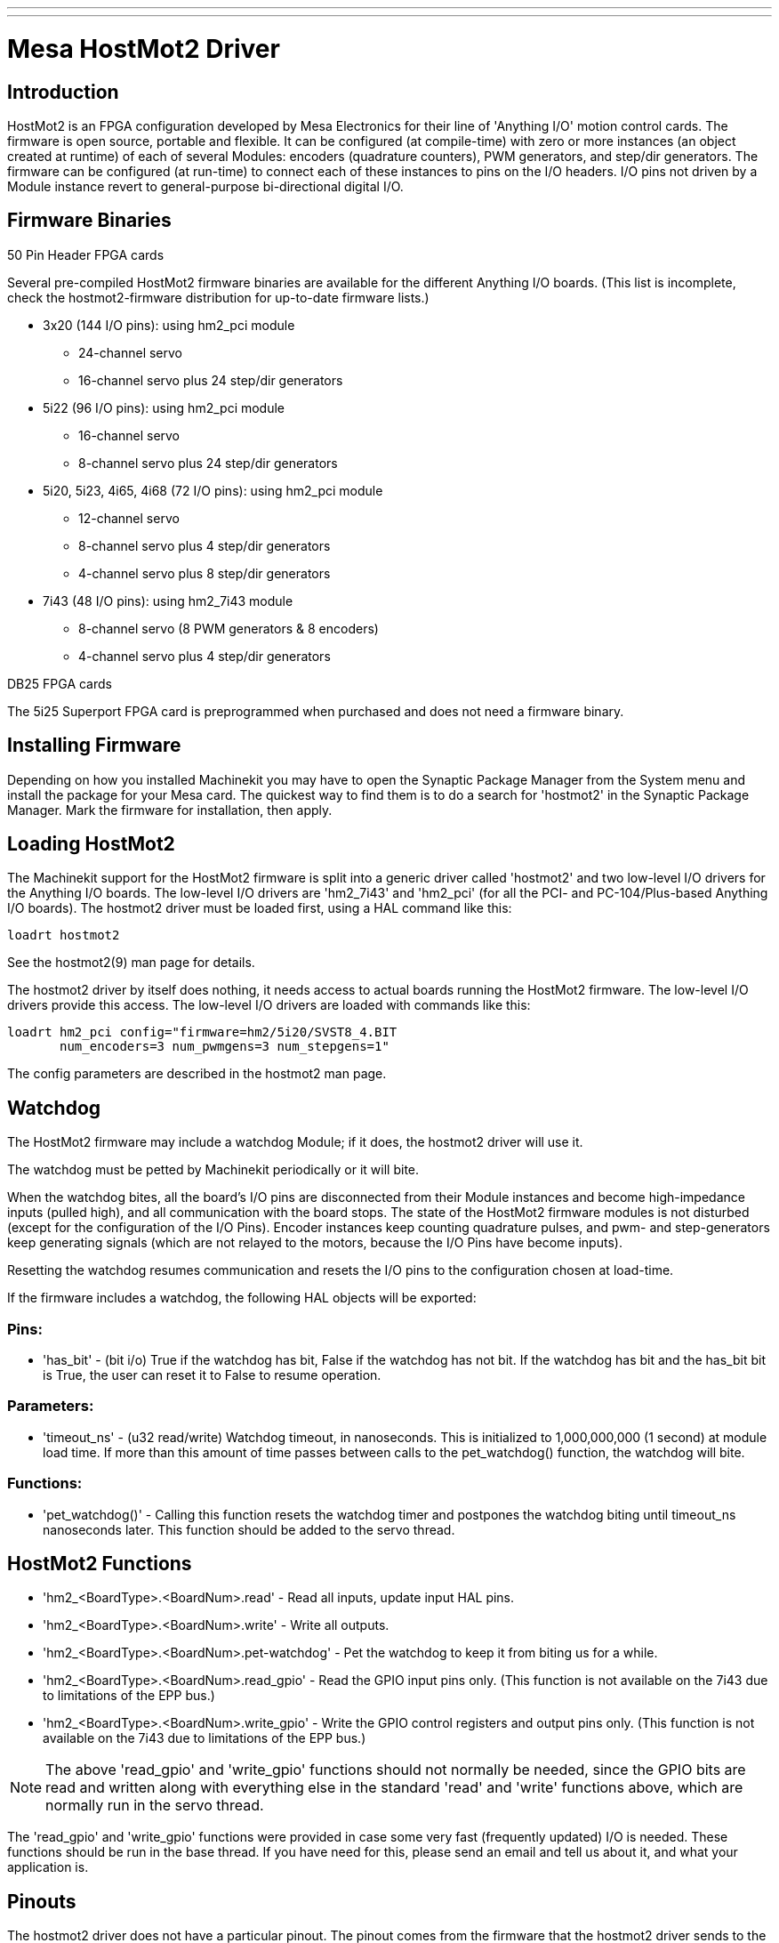 ---
---

:skip-front-matter:

:imagesdir: /docs/drivers/images

= Mesa HostMot2 Driver 

[[cha:mesa-hostmot2-driver]] (((Mesa HostMot2 Driver)))

== Introduction 

HostMot2 is an FPGA configuration developed by Mesa Electronics for
their line of 'Anything I/O' motion control cards. The firmware is open
source, portable and flexible. It can be configured (at compile-time)
with zero or more instances (an object created at runtime) of each of
several Modules: encoders (quadrature counters), PWM generators, and
step/dir generators. The firmware can be configured (at run-time) to
connect each of these instances to pins on the I/O headers. I/O pins
not driven by a Module instance revert to general-purpose
bi-directional digital I/O.

== Firmware Binaries

.50 Pin Header FPGA cards

Several pre-compiled HostMot2 firmware binaries are available for the
different Anything I/O boards. (This list is incomplete, check the
hostmot2-firmware distribution for up-to-date firmware lists.)

* 3x20 (144 I/O pins): using hm2_pci module
** 24-channel servo
** 16-channel servo plus 24 step/dir generators

* 5i22 (96 I/O pins): using hm2_pci module
** 16-channel servo
** 8-channel servo plus 24 step/dir generators

* 5i20, 5i23, 4i65, 4i68 (72 I/O pins): using hm2_pci module
** 12-channel servo
** 8-channel servo plus 4 step/dir generators
** 4-channel servo plus 8 step/dir generators

* 7i43 (48 I/O pins): using hm2_7i43 module
** 8-channel servo (8 PWM generators & 8 encoders)
** 4-channel servo plus 4 step/dir generators

.DB25 FPGA cards

The 5i25 Superport FPGA card is preprogrammed when purchased and does not
need a firmware binary.

== Installing Firmware

Depending on how you installed Machinekit you may have to open the Synaptic
Package Manager from the System menu and install the package for your
Mesa card. The quickest way to find them is to do a search for
'hostmot2' in the Synaptic Package Manager. Mark the firmware for
installation, then apply.

== Loading HostMot2

The Machinekit support for the HostMot2 firmware is split into a generic
driver called 'hostmot2' and two low-level I/O drivers for the Anything
I/O boards. The low-level I/O drivers are 'hm2_7i43' and 'hm2_pci' (for
all the PCI- and PC-104/Plus-based Anything I/O boards). The hostmot2 driver
must be loaded first, using a HAL command like this:

----
loadrt hostmot2 
----

See the hostmot2(9) man page for details.

The hostmot2 driver by itself does nothing, it needs access to actual
boards running the HostMot2 firmware. The low-level I/O drivers provide
this access. The low-level I/O drivers are loaded with commands like
this:

----
loadrt hm2_pci config="firmware=hm2/5i20/SVST8_4.BIT 
       num_encoders=3 num_pwmgens=3 num_stepgens=1"
----

The config parameters are described in the hostmot2 man page.

== Watchdog

The HostMot2 firmware may include a watchdog Module; if it does, the
hostmot2 driver will use it.

The watchdog must be petted by Machinekit periodically or it will bite.

When the watchdog bites, all the board's I/O pins are disconnected
from their Module instances and become high-impedance inputs (pulled
high), and all communication with the board stops. The state of the
HostMot2 firmware modules is not disturbed (except for the
configuration of the I/O Pins). Encoder instances keep counting
quadrature pulses, and pwm- and step-generators keep generating signals
(which are not relayed to the motors, because the I/O Pins have become
inputs).

Resetting the watchdog resumes communication and resets the I/O pins
to the configuration chosen at load-time.

If the firmware includes a watchdog, the following HAL objects will be
exported:

=== Pins:

* 'has_bit' - 
     (bit i/o) True if the watchdog has bit, False if the watchdog has not
    bit. If the watchdog has bit and the has_bit bit is True, the user can
    reset it to False to resume operation.

=== Parameters:

* 'timeout_ns' - 
     (u32 read/write) Watchdog timeout, in nanoseconds. This is initialized
    to 1,000,000,000 (1 second) at module load time. If more than this
    amount of time passes between calls to the pet_watchdog() function, the
    watchdog will bite.

=== Functions:

* 'pet_watchdog()' - 
     Calling this function resets the watchdog timer and postpones the
    watchdog biting until timeout_ns nanoseconds later. This function
    should be added to the servo thread.

== HostMot2 Functions

* 'hm2_<BoardType>.<BoardNum>.read' - 
    Read all inputs, update input HAL pins.

* 'hm2_<BoardType>.<BoardNum>.write' - 
    Write all outputs.

* 'hm2_<BoardType>.<BoardNum>.pet-watchdog' - 
    Pet the watchdog to keep it from biting us for a while.

* 'hm2_<BoardType>.<BoardNum>.read_gpio' - 
     Read the GPIO input pins only. (This function 
    is not available on the 7i43 due to limitations of the EPP bus.)

* 'hm2_<BoardType>.<BoardNum>.write_gpio' - 
     Write the GPIO control registers and output pins only. (This function 
    is not available on the 7i43 due to limitations of the EPP bus.) 

[NOTE]
//__=====================================================================
The above 'read_gpio' and 'write_gpio' functions should not 
normally be needed, since the GPIO bits are read and written along 
with everything else in the standard 'read' and 'write' 
functions above, which are normally run in the servo thread.

The 'read_gpio' and 'write_gpio' functions were provided in 
case some very fast (frequently updated) I/O is needed. These 
functions should be run in the base thread. If you have need for 
this, please send an email and tell us about it, and what your 
application is.
//__=====================================================================

== Pinouts

The hostmot2 driver does not have a particular pinout. The pinout
comes from the firmware that the hostmot2 driver sends to the Anything I/O
board. Each firmware has different pinout, and the pinout depends on
how many of the available encoders, pwmgens, and stepgens are used. To
get a pinout list for your configuration after loading Machinekit in the
terminal window type:

----
dmesg > hm2.txt
----

The resulting text file will contain lots of information as well as
the pinout for the HostMot2 and any error and warning messages.

To reduce the clutter by clearing the message buffer before loading
Machinekit type the following in the terminal window:

----
sudo dmesg -c
----

Now when you run Machinekit and then do a 'dmesg > hm2.txt' in the terminal
only the info from the time you loaded Machinekit will be in your file along
with your pinout. The file will be in the current directory of the
terminal window. Each line will contain the card name, the card number,
the I/O Pin number, the connector and pin, and the usage. From this
printout you will know the physical connections to your card based on
your configuration.

An example of a 5i20 configuration:

----
[HOSTMOT2] 
DRIVER=hm2_pci 
BOARD=5i20 
CONFIG="firmware=hm2/5i20/SVST8_4.BIT num_encoders=1 num_pwmgens=1 num_stepgens=3"
----

The above configuration produced this printout.

----
[ 1141.053386] hm2/hm2_5i20.0: 72 I/O Pins used: 
[ 1141.053394] hm2/hm2_5i20.0: IO Pin 000 (P2-01): IOPort 
[ 1141.053397] hm2/hm2_5i20.0: IO Pin 001 (P2-03): IOPort 
[ 1141.053401] hm2/hm2_5i20.0: IO Pin 002 (P2-05): Encoder #0, pin B (Input) 
[ 1141.053405] hm2/hm2_5i20.0: IO Pin 003 (P2-07): Encoder #0, pin A (Input) 
[ 1141.053408] hm2/hm2_5i20.0: IO Pin 004 (P2-09): IOPort 
[ 1141.053411] hm2/hm2_5i20.0: IO Pin 005 (P2-11): Encoder #0, pin Index (Input) 
[ 1141.053415] hm2/hm2_5i20.0: IO Pin 006 (P2-13): IOPort 
[ 1141.053418] hm2/hm2_5i20.0: IO Pin 007 (P2-15): PWMGen #0, pin Out0 (PWM or Up) (Output) 
[ 1141.053422] hm2/hm2_5i20.0: IO Pin 008 (P2-17): IOPort 
[ 1141.053425] hm2/hm2_5i20.0: IO Pin 009 (P2-19): PWMGen #0, pin Out1 (Dir or Down) (Output) 
[ 1141.053429] hm2/hm2_5i20.0: IO Pin 010 (P2-21): IOPort 
[ 1141.053432] hm2/hm2_5i20.0: IO Pin 011 (P2-23): PWMGen #0, pin Not-Enable (Output) 
<snip>... 
[ 1141.053589] hm2/hm2_5i20.0: IO Pin 060 (P4-25): StepGen #2, pin Step (Output) 
[ 1141.053593] hm2/hm2_5i20.0: IO Pin 061 (P4-27): StepGen #2, pin Direction (Output) 
[ 1141.053597] hm2/hm2_5i20.0: IO Pin 062 (P4-29): StepGen #2, pin (unused) (Output) 
[ 1141.053601] hm2/hm2_5i20.0: IO Pin 063 (P4-31): StepGen #2, pin (unused) (Output) 
[ 1141.053605] hm2/hm2_5i20.0: IO Pin 064 (P4-33): StepGen #2, pin (unused) (Output) 
[ 1141.053609] hm2/hm2_5i20.0: IO Pin 065 (P4-35): StepGen #2, pin (unused) (Output) 
[ 1141.053613] hm2/hm2_5i20.0: IO Pin 066 (P4-37): IOPort 
[ 1141.053616] hm2/hm2_5i20.0: IO Pin 067 (P4-39): IOPort 
[ 1141.053619] hm2/hm2_5i20.0: IO Pin 068 (P4-41): IOPort 
[ 1141.053621] hm2/hm2_5i20.0: IO Pin 069 (P4-43): IOPort 
[ 1141.053624] hm2/hm2_5i20.0: IO Pin 070 (P4-45): IOPort 
[ 1141.053627] hm2/hm2_5i20.0: IO Pin 071 (P4-47): IOPort 
[ 1141.053811] hm2/hm2_5i20.0: registered 
[ 1141.053815] hm2_5i20.0: initialized AnyIO board at 0000:02:02.0
----

[NOTE]
That the I/O Pin nnn will correspond to the pin number shown on
the HAL Configuration screen for GPIOs. Some of the Stepgen, Encoder
and PWMGen will also show up as GPIOs in the HAL Configuration screen.

== PIN Files

The default pinout is described in a .PIN file (human-readable text). 
When you install a firmware package the .PIN files are installed in 

----
/usr/share/doc/hostmot2-firmware-<board>/ 
----

== Firmware

The selected firmware (.BIT file) and configuration is uploaded from 
the PC motherboard to the Mesa mothercard on Machinekit startup. 
If you are using Run In Place, you must still install a 
hostmot2-firmware-<board> package. There is more information about 
firmware and configuration in the 'Configurations' section. 

== HAL Pins

The HAL pins for each configuration can be seen by opening up 'Show
HAL Configuration' from the Machine menu. All the HAL pins and
parameters can be found there. The following figure is of the 5i20
configuration used above.

.5i20 HAL Pins[[cap:5i20-HAL-Pins]]

image::5i20-halpins.png[]

== Configurations

The Hostmot2 firmware is available in several versions, depending on 
what you are trying to accomplish. You can get a reminder of what a 
particular firmware is for by looking at the name. Let's look at a 
couple of examples. 

In the 7i43 (two ports), SV8 ('Servo 8') would be for having 8 servos 
or fewer, using the 'classic' 7i33 4-axis (per port) servo board. 
So 8 servos would use up all 48 signals in the two ports. But if 
you only needed 3 servos, you could say 'num_encoders=3' and 'num_pwmgens=3' 
and recover 5 servos at 6 signals each, thus gaining 30 bits of GPIO. 

Or, in the 5i22 (four ports), SVST8_24 ('Servo 8, Stepper 24') would be 
for having 8 servos or fewer (7i33 x2 again), and 24 steppers or fewer 
(7i47 x2). This would use up all four ports. 
If you only needed 4 servos you could say 'num_encoders=4' and 
'num_pwmgens=4' and recover 1 port (and save a 7i33). 
And if you only needed 12 steppers you could say 'num_stepgens=12' and 
free up one port (and save a 7i47). 
So in this way we can save two ports (48 bits) for GPIO. 

Here are tables of the firmwares available in the official packages. 
There may be additional firmwares available at the Mesanet.com website 
that have not yet made it into the Machinekit official firmware packages, so 
check there too.  

3x20 (6-port various) Default Configurations (The 3x20 comes in 1M, 1.5M, and 2M gate versions. 
So far, all firmware is available in all gate sizes.) 
[width="90%", options="header"]
|====================================================================
|Firmware         | Encoder | PWMGen | StepGen | GPIO
|SV24             | 24      | 24     | 0       | 0
|SVST16_24        | 16      | 16     | 24      | 0
|====================================================================

5i22 (4-port PCI) Default Configurations (The 5i22 comes in 1M and 1.5M gate versions. 
So far, all firmware is available in all gate sizes.) 
[width="90%", options="header"]
|====================================================================
|Firmware         | Encoder | PWM | StepGen | GPIO
|SV16             | 16      | 16  | 0       | 0
|SVST2_4_7I47     | 4       | 2   | 4       | 72
|SVST8_8          | 8       | 8   | 8       | 0
|SVST8_24         | 8       | 8   | 24      | 0
|====================================================================

5i23 (3-port PCI) Default Configurations (The 5i23 has 400k gates.)
[width="90%", options="header"]
|====================================================================
|Firmware         | Encoder  | PWM        | StepGen  | GPIO
|SV12             | 12       | 12         | 0        | 0
|SVST2_8          | 2        | 2          | 8 (tbl5) | 12
|SVST2_4_7I47     | 4        | 2          | 4        | 48
|SV12_2X7I48_72   | 12       | 12         | 0        | 24
|SV12IM_2X7I48_72 | 12 (+IM) | 12         | 0        | 12
|SVST4_8          | 4        | 4          | 8 (tbl5) | 0
|SVST8_4          | 8        | 8          | 4 (tbl5) | 0
|SVST8_4IM2       | 8 (+IM)  | 8          | 4        | 8
|SVST8_8IM2       | 8 (+IM)  | 8          | 8        | 0
|SVTP6_7I39       | 6        | 0 (6 BLDC) | 0        | 0
|====================================================================

5i20 (3-port PCI) Default Configurations (The 5i20 has 200k gates.)
[width="90%", options="header"]
|====================================================================
|Firmware         | Encoder  | PWM        | StepGen  | GPIO
|SV12             | 12       | 12         | 0        | 0
|SVST2_8          | 2        | 2          | 8 (tbl5) | 12
|SVST2_4_7I47     | 4        | 2          | 4        | 48
|SV12_2X7I48_72   | 12       | 12         | 0        | 24
|SV12IM_2X7I48_72 | 12 (+IM) | 12         | 0        | 12
|SVST8_4          | 8        | 8          | 4 (tbl5) | 0
|SVST8_4IM2       | 8 (+IM)  | 8          | 4        | 8
|====================================================================

4i68 (3-port PC/104) Default Configurations (The 4i68 has 400k gates.)
[width="90%", options="header"]
|====================================================================
|Firmware         | Encoder  | PWM        | StepGen  | GPIO
|SV12             | 12       | 12         | 0        | 0
|SVST2_4_7I47     | 4        | 2          | 4        | 48
|SVST4_8          | 4        | 4          | 8        | 0
|SVST8_4          | 8        | 8          | 4        | 0
|SVST8_4IM2       | 8 (+IM)  | 8          | 4        | 8
|SVST8_8IM2       | 8 (+IM)  | 8          | 8        | 0
|====================================================================


4i65 (3-port PC/104) Default Configurations (The 4i65 has 200k gates.)
[width="90%", options="header"]
|====================================================================
|Firmware         | Encoder  | PWM        | StepGen  | GPIO
|SV12             | 12       | 12         | 0        | 0
|SVST8_4          | 8        | 8          | 4        | 0
|SVST8_4IM2       | 8 (+IM)  | 8          | 4        | 8
|====================================================================

7i43 (2-port parallel) 400k gate versions, Default Configurations
[width="90%", options="header"]
|====================================================================
|Firmware         | Encoder  | PWM        | StepGen  | GPIO
|SV8              | 8        | 8          | 0        | 0
|SVST4_4          | 4        | 4          | 4 (tbl5) | 0
|SVST4_6          | 4        | 4          | 6 (tbl3) | 0
|SVST4_12         | 4        | 4          | 12       | 0
|SVST2_4_7I47     | 4        | 2          | 4        | 24
|====================================================================

7i43 (2-port parallel) 200k gate versions, Default Configurations
[width="90%", options="header"]
|====================================================================
|Firmware         | Encoder  | PWM        | StepGen  | GPIO
|SV8              | 8        | 8          | 0        | 0
|SVST4_4          | 4        | 4          | 4 (tbl5) | 0
|SVST4_6          | 4        | 4          | 6 (tbl3) | 0
|SVST2_4_7I47     | 4        | 2          | 4        | 24
|====================================================================

Even though several cards may have the same named .BIT file you cannot use 
a .BIT file that is not for that card. Different cards have different 
clock frequencies so make sure you load the proper .BIT file for your 
card. Custom hm2 firmwares can be created for special applications and 
you may see some custom hm2 firmwares in the directories with the 
default ones. 

When you load the board-driver (hm2_pci or hm2_7i43), you can tell it
to disable instances of the three primary modules (pwmgen, stepgen, and
encoder) by setting the count lower. Any I/O pins belonging to disabled
module instances become GPIOs.

== GPIO

General Purpose I/O pins on the board which are not used by a module
instance are exported to HAL as 'full' GPIO pins. Full GPIO pins can be
configured at run-time to be inputs, outputs, or open drains, and have
a HAL interface that exposes this flexibility. I/O pins that are owned
by an active module instance are constrained by the requirements of the
owning module, and have a restricted HAL interface.

GPIOs have names like 'hm2_<BoardType>.<BoardNum>.gpio.<IONum>.'
IONum. is a three-digit number. The mapping from IONum to connector and
pin-on-that-connector is written to the syslog when the driver loads,
and it's documented in Mesa's manual for the Anything I/O boards.

The hm2 GPIO representation is modeled after the Digital Inputs and
Digital Outputs described in the Canonical Device Interface (part of
the HAL General Reference document).

GPIO pins default to input.

=== Pins

* 'in' - 
     (Bit, Out) Normal state of the hardware input pin. Both full GPIO pins
    and I/O pins used as inputs by active module instances have this pin.

* 'in_not' - 
     (Bit, Out) Inverted state of the hardware input pin. Both full GPIO
    pins and I/O pins used as inputs by active module instances have this
    pin.

* 'out' - 
     (Bit, In) Value to be written (possibly inverted) to the hardware
    output pin. Only full GPIO pins have this pin.

=== Parameters

* 'invert_output' - 
     (Bit, RW) This parameter only has an effect if the 'is_output'
    parameter is true. If this parameter is true, the output value of the
    GPIO will be the inverse of the value on the 'out' HAL pin. Only full
    GPIO pins and I/O pins used as outputs by active module instances have
    this parameter. To invert an active module pin you have to invert the
    GPIO pin not the module pin.

* 'is_opendrain' - 
     (Bit, RW) This parameter only has an effect if the 'is_output'
    parameter is true. If this parameter is false, the GPIO behaves as a
    normal output pin: the I/O pin on the connector is driven to the value
    specified by the 'out' HAL pin (possibly inverted), and the value of
    the 'in' and 'in_not' HAL pins is undefined. If this parameter is true,
    the GPIO behaves as an open-drain pin. Writing 0 to the 'out' HAL pin
    drives the I/O pin low, writing 1 to the 'out' HAL pin puts the I/O pin
    in a high-impedance state. In this high-impedance state the I/O pin
    floats (weakly pulled high), and other devices can drive the value; the
    resulting value on the I/O pin is available on the 'in' and 'in_not'
    pins. Only full GPIO pins and I/O pins used as outputs by active module
    instances have this parameter.

* 'is_output' - 
     (Bit, RW) If set to 0, the GPIO is an input. The I/O pin is put in a
    high-impedance state (weakly pulled high), to be driven by other
    devices. The logic value on the I/O pin is available in the 'in' and
    'in_not' HAL pins. Writes to the 'out' HAL pin have no effect. If this
    parameter is set to 1, the GPIO is an output; its behavior then depends
    on the 'is_opendrain' parameter. Only full GPIO pins have this
    parameter.

== StepGen

Stepgens have names like
'hm2_<BoardType>.<BoardNum>.stepgen.<Instance>.'. 'Instance' is a
two-digit number that corresponds to the HostMot2 stepgen instance
number. There are 'num_stepgens' instances, starting with 00.

Each stepgen allocates 2-6 I/O pins (selected at firmware compile
time), but currently only uses two: Step and Direction outputs.footnote:[At 
present, the firmware supports multi-phase stepper outputs, but 
the driver doesn't. Interested volunteers are solicited.]

The stepgen representation is modeled on the stepgen software
component. Stepgen default is active high step output (high during step
time low during step space). To invert a StepGen output pin you invert
the corresponding GPIO pin that is being used by StepGen. To find the
GPIO pin being used for the StepGen output run dmesg as shown above.

Each stepgen instance has the following pins and parameters:

=== Pins

* 'control-type' - 
     (Bit, In) Switches between position control mode (0) and velocity
    control mode (1). Defaults to position control (0).

* 'counts' - 
    (s32, Out) Feedback position in counts (number of steps).

* 'enable' - 
    (Bit, In) Enables output steps. When false, no steps are generated.

* 'position-cmd' - 
     (Float, In) Target position of stepper motion, in user-defined
    position units.

* 'position-fb' - 
     (Float, Out) Feedback position in user-defined position units (counts
    / position_scale).

* 'velocity-cmd' - 
     (Float, In) Target velocity of stepper motion, in user-defined
    position units per second. This pin is only used when the stepgen is in
    velocity control mode (control-type=1).

* 'velocity-fb' - 
     (Float, Out) Feedback velocity in user-defined position units per
    second.

=== Parameters

* 'dirhold' - 
     (u32, RW) Minimum duration of stable Direction signal after a step
    ends, in nanoseconds.

* 'dirsetup' - 
     (u32, RW) Minimum duration of stable Direction signal before a step
    begins, in nanoseconds.

* 'maxaccel' - 
     (Float, RW) Maximum acceleration, in position units per second per
    second. If set to 0, the driver will not limit its acceleration.

* 'maxvel' - 
     (Float, RW) Maximum speed, in position units per second. If set to 0,
    the driver will choose the maximum velocity based on the values of
    steplen and stepspace (at the time that maxvel was set to 0).

* 'position-scale' - 
     (Float, RW) Converts from counts to position units. position = counts
    / position_scale

* 'step_type' - 
     (u32, RW) Output format, like the step_type modparam to the software
    stegen(9) component. 0 = Step/Dir, 1 = Up/Down, 2 = Quadrature. In
    Quadrature mode (step_type=2), the stepgen outputs one complete Gray
    cycle (00 \-> 01 \-> 11 \-> 10 \-> 00) for each 'step' it takes.

* 'steplen' - 
    (u32, RW) Duration of the step signal, in nanoseconds.

* 'stepspace' - 
    (u32, RW) Minimum interval between step signals, in nanoseconds.

=== Output Parameters

The Step and Direction pins of each StepGen have two additional
parameters. To find which I/O pin belongs to which step and direction
output run dmesg as described above.

* 'invert_output' - 
     (Bit, RW) This parameter only has an effect if the 'is_output'
    parameter is true. If this parameter is true, the output value of the
    GPIO will be the inverse of the value on the 'out' HAL pin. 

* 'is_opendrain' - 
     (Bit, RW) If this parameter is false, the GPIO behaves as a normal
    output pin: the I/O pin on the connector is driven to the value
    specified by the 'out' HAL pin (possibly inverted). If this parameter
    is true, the GPIO behaves as an open-drain pin. Writing 0 to the 'out'
    HAL pin drives the I/O pin low, writing 1 to the 'out' HAL pin puts the
    I/O pin in a high-impedance state. In this high-impedance state the I/O
    pin floats (weakly pulled high), and other devices can drive the value;
    the resulting value on the I/O pin is available on the 'in' and 'in_not'
    pins. Only full GPIO pins and I/O pins used as outputs by active module
    instances have this parameter.

== PWMGen

PWMgens have names like
'hm2_<BoardType>.<BoardNum>.pwmgen.<Instance>.'. 'Instance' is a
two-digit number that corresponds to the HostMot2 pwmgen instance
number. There are 'num_pwmgens' instances, starting with 00.

In HM2, each pwmgen uses three output I/O pins: Not-Enable, Out0, and
Out1. To invert a PWMGen output pin you invert the corresponding GPIO
pin that is being used by PWMGen. To find the GPIO pin being used for
the PWMGen output run dmesg as shown above.

The function of the Out0 and Out1 I/O pins varies with output-type
parameter (see below).

The hm2 pwmgen representation is similar to the software pwmgen
component. Each pwmgen instance has the following pins and parameters:

=== Pins

* 'enable' - 
     (Bit, In) If true, the pwmgen will set its Not-Enable pin false and
    output its pulses. If 'enable' is false, pwmgen will set its Not-Enable
    pin true and not output any signals.

* 'value' - 
    (Float, In) The current pwmgen command value, in arbitrary units.

=== Parameters

* 'output-type' - 
     (s32, RW) This emulates the output_type load-time argument to the
    software pwmgen component. This parameter may be changed at runtime,
    but most of the time you probably want to set it at startup and then
    leave it alone. Accepted values are 1 (PWM on Out0 and Direction on
    Out1), 2 (Up on Out0 and Down on Out1), 3 (PDM mode, PDM on Out0 and
    Dir on Out1), and 4 (Direction on Out0 and PWM on Out1, 'for locked
    antiphase').

* 'scale' - 
     (Float, RW) Scaling factor to convert 'value' from arbitrary units to
    duty cycle: dc = value / scale. Duty cycle has an effective range of
    -1.0 to +1.0 inclusive, anything outside that range gets clipped.

* 'pdm_frequency' - 
     (u32, RW) This specifies the PDM frequency, in Hz, of all the pwmgen
    instances running in PDM mode (mode 3). This is the 'pulse slot
    frequency'; the frequency at which the pdm generator in the Anything I/O board
    chooses whether to emit a pulse or a space. Each pulse (and space) in
    the PDM pulse train has a duration of 1/pdm_frequency seconds. For
    example, setting the pdm_frequency to 2e6 (2 MHz) and the duty cycle to
    50% results in a 1 MHz square wave, identical to a 1 MHz PWM signal
    with 50% duty cycle. The effective range of this parameter is from
    about 1525 Hz up to just under 100 MHz. Note that the max frequency is
    determined by the ClockHigh frequency of the Anything I/O board; the
    5i20 and 7i43 both have a 100 MHz clock, resulting in a 100 Mhz max PDM
    frequency. Other boards may have different clocks, resulting in
    different max PDM frequencies. If the user attempts to set the
    frequency too high, it will be clipped to the max supported frequency
    of the board.

* 'pwm_frequency' - 
     (u32, RW) This specifies the PWM frequency, in Hz, of all the pwmgen
    instances running in the PWM modes (modes 1 and 2). This is the
    frequency of the variable-duty-cycle wave. Its effective range is from
    1 Hz up to 193 KHz. Note that the max frequency is determined by the
    ClockHigh frequency of the Anything I/O board; the 5i20 and 7i43 both
    have a 100 MHz clock, resulting in a 193 KHz max PWM frequency. Other
    boards may have different clocks, resulting in different max PWM
    frequencies. If the user attempts to set the frequency too high, it
    will be clipped to the max supported frequency of the board.
    Frequencies below about 5 Hz are not terribly accurate, but above 5 Hz
    they're pretty close.

=== Output Parameters

The output pins of each PWMGen have two additional parameters. To find
which I/O pin belongs to which output run dmesg as described above.

* 'invert_output' - 
     (Bit, RW) This parameter only has an effect if the 'is_output'
    parameter is true. If this parameter is true, the output value of the
    GPIO will be the inverse of the value on the 'out' HAL pin. 

* 'is_opendrain' - 
     (Bit, RW) If this parameter is false, the GPIO behaves as a normal
    output pin: the I/O pin on the connector is driven to the value
    specified by the 'out' HAL pin (possibly inverted). If this parameter
    is true, the GPIO behaves as an open-drain pin. Writing 0 to the 'out'
    HAL pin drives the I/O pin low, writing 1 to the 'out' HAL pin puts the
    I/O pin in a high-impedance state. In this high-impedance state the I/O
    pin floats (weakly pulled high), and other devices can drive the value;
    the resulting value on the I/O pin is available on the 'in' and 'in_not'
    pins. Only full GPIO pins and I/O pins used as outputs by active module
    instances have this parameter.

== Encoder

Encoders have names like
'hm2_<BoardType>.<BoardNum>.encoder.<Instance>.'. 'Instance' is a
two-digit number that corresponds to the HostMot2 encoder instance
number. There are 'num_encoders' instances, starting with 00.

Each encoder uses three or four input I/O pins, depending on how the
firmware was compiled. Three-pin encoders use A, B, and Index
(sometimes also known as Z). Four-pin encoders use A, B, Index, and
Index-mask.

The hm2 encoder representation is similar to the one described by the
Canonical Device Interface (in the HAL General Reference document), and
to the software encoder component. Each encoder instance has the
following pins and parameters:

=== Pins

* 'count' - 
    (s32, Out) Number of encoder counts since the previous reset.

* 'index-enable' - 
     (Bit, I/O) When this pin is set to True, the count (and therefore also
    position) are reset to zero on the next Index (Phase-Z) pulse. At the
    same time, index-enable is reset to zero to indicate that the pulse has
    occurred.

* 'position' - 
    (Float, Out) Encoder position in position units (count / scale).

* 'rawcounts' - 
     (s32, Out) Total number of encoder counts since the start, not
    adjusted for index or reset.

* 'reset' - 
     (Bit, In) When this pin is TRUE, the count and position pins are set
    to 0. (The value of the velocity pin is not affected by this.) The
    driver does not reset this pin to FALSE after resetting the count to 0,
    that is the user's job.

* 'velocity' - 
    (Float, Out) Estimated encoder velocity in position units per second.

=== Parameters

* 'counter-mode' - 
     (Bit, RW) Set to False (the default) for Quadrature. Set to True for
    Up/Down or for single input on Phase A. Can be used for a frequency to
    velocity converter with a single input on Phase A when set to true.

* 'filter' - 
     (Bit, RW) If set to True (the default), the quadrature counter needs
    15 clocks to register a change on any of the three input lines (any
    pulse shorter than this is rejected as noise). If set to False, the
    quadrature counter needs only 3 clocks to register a change. The
    encoder sample clock runs at 33 MHz on the PCI Anything I/O cards and 50 MHz
    on the 7i43.

* 'index-invert' - 
     (Bit, RW) If set to True, the rising edge of the Index input pin
    triggers the Index event (if index-enable is True). If set to False,
    the falling edge triggers.

* 'index-mask' - 
     (Bit, RW) If set to True, the Index input pin only has an effect if
    the Index-Mask input pin is True (or False, depending on the
    index-mask-invert pin below).

* 'index-mask-invert' - 
     (Bit, RW) If set to True, Index-Mask must be False for Index to have
    an effect. If set to False, the Index-Mask pin must be True.

* 'scale' - 
     (Float, RW) Converts from 'count' units to 'position' units. A
    quadrature encoder will normally have 4 counts per pulse so a 100 PPR
    encoder would be 400 counts per revolution. In '.counter-mode' a 100
    PPR encoder would have 100 counts per revelution as it only uses the
    rising edge of A and direction is B.

* 'vel-timeout' - 
     (Float, RW) When the encoder is moving slower than one pulse for each
    time that the driver reads the count from the FPGA (in the hm2_read()
    function), the velocity is harder to estimate. The driver can wait
    several iterations for the next pulse to arrive, all the while
    reporting the upper bound of the encoder velocity, which can be
    accurately guessed. This parameter specifies how long to wait for the
    next pulse, before reporting the encoder stopped. This parameter is in
    seconds.

== 5i25 Configuration

=== Firmware

The 5i25 firmware comes preloaded for the daughter card it is purchased with.
So the 'firmware=xxx.BIT' is not part of the hm2_pci configuration string when
using a 5i25.

=== Configuration

Example configurations of the 5i25/7i76 and 5i25/7i77 cards are included in
the <<sub:configuration-selector,Configuration Selector>>.

If you like to roll your own configuration the following examples show how
to load the drivers in the HAL file.

.5i25 + 7i76 Card
----
# load the generic driver
loadrt hostmot2

# load the PCI driver and configure
loadrt hm2_pci config="num_encoders=1 num_stepgens=5 sserial_port_0=0XXX"
----

.5i25 + 7i77 Card
----
# load the generic driver
loadrt hostmot2

# load the PCI driver and configure
loadrt hm2_pci config="num_encoders=6 num_pwmgens=6 sserial_port_0=0XXX"
----

=== SSERIAL Configuration

The 'sserial_port_0=0XXX' configuration string sets some options for the smart
serial daughter card. These options are specific for each daughter card. See
the Mesa manual for more information on the exact usuage. 

=== 7i77 Limits

The minlimit and maxlimit are bounds on the pin value (in this case the analog
out value) fullscalemax is the scale factor.

These are by default set to the analog in or analog range (most likely in
volts).

So for example on the 7I77 +-10V analog outputs, the default values are:

minlimit -10
maxlimit +10
maxfullscale 10

If you wanted to say scale the analog out of a channel to IPS for a velocity
mode servo (say 24 IPS max) you could set the limits like this:

minlimit -24
maxlimit +24
maxfullscale 24

If you wanted to scale the analog out of a channel to RPM for a 0 to 6000 RPM
spindle with 0-10V control you could set the limits like this:

minlimit 0
maxlimit 6000
maxfullscale 6000
(this would prevent unwanted negative output voltages from being set)

== Example Configurations

Several example configurations for Mesa hardware are included with Machinekit.
The configurations are located in the hm2-servo and hm2-stepper sections of
the <<sub:configuration-selector,Configuration Selector>>. Typically you
will need the board installed for the configuration you pick to
load. The examples are a good place to start and will save you time.
Just pick the proper example from the Machinekit Configuration Selector and
save a copy to your computer so you can edit it. To see the exact pins
and parameters that your configuration gave you, open the Show HAL
Configuration window from the Machine menu, or do dmesg as outlined
above.
